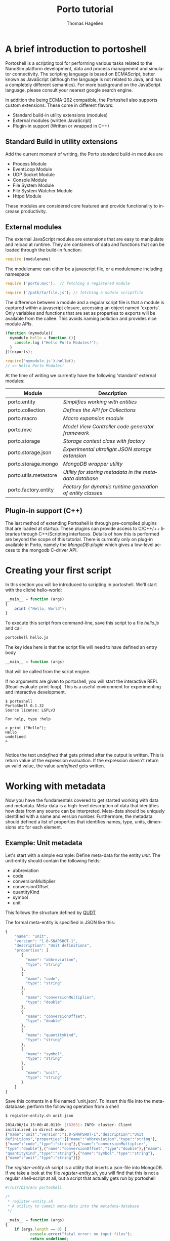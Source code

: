 #+TITLE: Porto tutorial
#+AUTHOR: Thomas Hagelien
#+LANGUAGE: en

* A brief introduction to portoshell

Portoshell is a scripting tool for performing various tasks related to
the NanoSim platform development, data and process management and
simulator connectivity. The scripting language is based on ECMAScript,
better known as JavaScript (although the language is not related to
Java, and has a completely different semantics). For more background
on the JavaScript language, please consult your nearest google search
engine.

In addition the being ECMA-262 compatible, the Portoshell also
supports custom extensions. These come in different flavors:

 -  Standard build-in utility extensions (modules)
 -  External modules (written JavaScript)
 -  Plugin-in support (Written or wrapped in C++)

** Standard Build in utility extensions
Add the current moment of writing, the Porto standard build-in modules are
  - Process Module
  - EventLoop Module
  - UDP Socket Module
  - Console Module
  - File System Module
  - File System Watcher Module
  - Httpd Module 

These modules are considered core featured and provide functionality
to increase productivity.

** External modules 
The external JavaScript modules are extensions that are easy to
manipulate and reload at runtime. They are containers of data and
functions that can be loaded through the build-in function:

#+BEGIN_SRC js
  require (modulename)
#+END_SRC

The modulename can either be a javascript file, or a modulename including namespace

#+BEGIN_SRC js
  require ('porto.mvc');  // fetching a registered module
#+END_SRC

#+BEGIN_SRC js
  require ('/path/to/file.js'); // fetching a module scriptfile
#+END_SRC

The difference between a module and a regular script file is that a
module is captured within a javascript closure, accessing an object
named 'exports'. Only variables and functions that are set as
properties to exports will be available from the callee. This avoids
naming pollution and provides nice module APIs.

#+SOURCE: stuff
#+BEGIN_SRC js
  (function (mymodule){
    mymodule.hello = function (){ 
      console.log ("Hello Porto Modules!");
    }
  })(exports);
#+END_SRC

#+SOURCE: dd
#+BEGIN_SRC js
  require('mymodule.js').hello();
  // => Hello Porto Modules!
#+END_SRC

At the time of writing we currently have the following 'standard'
external modules:

| Module                | Description                                                |
|-----------------------+------------------------------------------------------------|
| porto.entity          | /Simplifies working with entities/                         |
| porto.collection      | /Defines the API for Collections/                          |
| porto.macro           | /Macro expansion module/                                   |
| porto.mvc             | /Model View Controller code generator framework/           |
| porto.storage         | /Storage context class with factory/                       |
| porto.storage.json    | /Experimental ultralight JSON storage extension/           |
| porto.storage.mongo   | /MongoDB wrapper utility/                                  |
| porto.utils.metastore | /Utility for storing metadata in the metadata database/    |
| porto.factory.entity  | /Factory for dynamic runtime generation of entity classes/ |
|-----------------------+------------------------------------------------------------|

 
** Plugin-in support (C++)
The last method of extending Portoshell is through pre-compiled
plugins that are loaded at startup. These plugins can provide access
to C/C++/++ libraries through C++/Scripting interfaces. Details of how
this is performed are beyond the scope of this tutorial. There is
currently only on plug-in available in Porto, namely the
/MongoDB-plugin/ which gives a low-level access to the mongodb
C-driver API.


* Creating your first script

In this section you will be introduced to scripting in portoshell. We'll start with the cliché hello-world:

#+NAME: Hello-World
#+BEGIN_SRC js 
__main__ = function (args)
{
    print ("Hello, World");
}
#+END_SRC

#+RESULTS: Hello-World

To execute this script from command-line, save this script to a file /hello.js/ and call

#+BEGIN_SRC sh
portoshell hello.js
#+END_SRC

The key idea here is that the script file will need to have defined an entry body

#+BEGIN_SRC js 
__main__ = function (args)
#+END_SRC

that will be called from the script engine. 

If no arguments are given to portoshell, you will start the interactive
REPL (Read-evaluate-print-loop). This is a useful environment for
experimenting and interactive development.

#+BEGIN_EXAMPLE
$ portoshell
PortoShell 0.1.32
Source license: LGPLv3

For help, type :help

> print ("Hello");
Hello
undefined
> 

#+END_EXAMPLE

Notice the text /undefined/ that gets printed after the output is
written. This is return value of the expression evaluation. If the
expression doesn't return av valid value, the value /undefined/ gets
written.


* Working with metadata

Now you have the fundamentals covered to get started working with data
and metadata. Meta-data is a high-level description of data that
identifies how data from any source can be interpreted. Meta-data
should be uniquely identified with a name and version
number. Furthermore, the metadata should defined a list of properties
that identifies names, type, units, dimensions etc for each element.

** Example: Unit metadata
Let's start with a simple example: Define meta-data for the entity
/unit/. The unit-entity should contain the following fields:

  - abbreviation
  - code
  - conversionMultiplier
  - conversionOffset
  - quantityKind
  - symbol
  - unit
  
This follows the structure defined by [[http://qudt.org/][QUDT]]

The formal meta-entity is specified in JSON like this:

#+BEGIN_SRC js
{
    "name": "unit",
    "version": "1.0-SNAPSHOT-1",
    "description": "Unit definitions",
    "properties": [
       {
         "name": "abbreviation",
         "type": "string"
       },
       {
         "name": "code",
         "type": "string"
       },
       {
         "name": "conversionMultiplier",
         "type": "double"
       },
       {
         "name": "conversionOffset",
         "type": "double"
       },
       {
         "name": "quantityKind",
         "type": "string"
       },
       {
         "name": "symbol",
         "type": "string"
       },
       {
         "name": "unit",
         "type": "string"
       }
    ]
}
#+END_SRC 

Save this contents in a file named 'unit.json'. To insert this file
into the meta-database, perform the following operation from a shell

#+BEGIN_SRC sh
$ register-entity.sh unit.json

2014/06/14 15:00:40.0110: [18265]: INFO: cluster: Client
initialized in direct mode.
{"name":"unit","version":"1.0-SNAPSHOT-1","description":"Unit     
definitions","properties":[{"name":"abbreviation","type":"string"},
{"name":"code","type":"string"},{"name":"conversionMultiplier",
"type":"double"},{"name":"conversionOffset","type":"double"},{"name":
"quantityKind","type":"string"},{"name":"symbol","type":"string"},
{"name":"unit","type":"string"}]}
#+END_SRC

The /register-entity.sh/ script is a utility that inserts a json-file
into MongoDB. If we take a look at the file /register-entity.sh/, you
will find that this is not a regular shell-script at all, but a script
that actually gets run by portoshell

#+BEGIN_SRC js
#!/usr/bin/env portoshell

/*
 * register-entity.sh
 * A utility to commit meta-data into the metadata-database
 */

__main__ = function (args)
{
    if (args.length == 0) {
           console.error("fatal error: no input files");
           return undefined;
       }
    var metaStorage = require ('porto.utils.metastore').connect(
        {
            uri: 'mongodb://localhost',
            database: 'meta',
            collection: 'entities'
        });
    args.forEach(function(file){
        fs.readFile(file, function(err, data) {
            if (err) {
                print ("error:", err);
                return;
            }
            if (!metaStorage.store (data)) {
                print ("Failed to write data");
            }
        });
    });
}

#+END_SRC

If you look closely, you will see that our meta-database is (here)
hard-coded to be the database: '/meta/', collection: '/entities/' in a
mongodb server running on /localhost/. Don't worry if you don't
understand the rest of the script.

The file [[https://github.com/NanoSim/Porto/blob/master/portotools/examples/portoshell/registerentity/units.json][units.json]] is a collection of all the documented units
available from [[qudt.org][qudt.org]]. Our goal now is to create an instance of the
entity /Unit/, fill it with the contents of the existing data, and
store the data as an entity in MongoDB.

** Creating instances of entities

Creating an entity of type unit can now be performed runtime in the scripting environment:

#+BEGIN_SRC js
var entity = require('porto.entity').db(driverInfo);   
Unit       = entity.using('unit', '1.0-SNAPSHOT-1');
#+END_SRC

Notice that we never implement the object /Unit/. This is generated
for us, based on the metadata that we just stored. The return value
from /entity.using/ is actually the /Unit.protocol.constructor/
reference.  The variable '/u/' is now holding a new instance of the
class '/Unit/'. It is also possible to call createEntity with a
callback function that will capture errors and the class definition
(the function that creates the class passed as text).


** Storing data to the database

The storage where we want to store the entity values could be a number
of different locations. The storage-module contains a factory pattern
that allows us to specify the name of the driver we want to use,
together with other info. We are not bound to a single driver such as
MongoDB at this point. Any supported driver can be loaded runtime and
used for storage and data retrieval.

#+BEGIN_SRC js
    /* connectivity information */
    var driverInfo = {
	driver:     'mongodb',
	database:   'porto',
	collection: 'units'
    };
#+END_SRC

In this case we want to store our data in a database called '/porto/',
in a collection we call '/mydata/'.  Let's fill an entity with some
data and store the contents to the database:

#+BEGIN_SRC js
    var unit = new Unit();
    u.set({
        abbreviation: "Gy/s",
        code: "0780",
        conversionMultiplier: "1.0e0",
        conversionOffset: "0.0",
        quantityKind: "quantity:AbsorbedDoseRate",
        symbol: "Gy/s",
        unit: "GrayPerSecond"
    });
#+END_SRC

The /Unit/ object is generated with a set of getter and setter
functions. We could equally well have written something like this:

#+BEGIN_SRC js
...
u.setAbbrevation ("Gy/s");
u.setCode ("0780");

...
#+END_SRC

To finalize the process, we can now store the data as a value in our database:

#+BEGIN_SRC js
u.store();
#+END_SRC

The complete example should now look like this:

#+BEGIN_SRC js
    /* connectivity information */
    var driverInfo = {
	driver:     'mongodb',
	database:   'porto',
	collection: 'units'
    };

    /* Entity creator */
    var entity = require('porto.entity').db(driverInfo);   
    Unit       = entity.using('unit', '1.0-SNAPSHOT-1');

    var u = new Unit();

    u.set({
        abbreviation: "Gy/s",
        code: "0780",
        conversionMultiplier: "1.0e0",
        conversionOffset: "0.0",
        quantityKind: "quantity:AbsorbedDoseRate",
        symbol: "Gy/s",
        unit: "GrayPerSecond"
    });

    u.store();
    print (u.id);
#+END_SRC 

In this example we've seen how an entity can be generated runtime for
us, based on meta-data. In other languages, the code generation might
have to be performed compile-time, and included in the code-base. This
is, however, semantically equal to what we've shown here. The key
concept is that '/meta-data/' defines the schema, the storage driver
is completely separated from the implementation of the Entity
instance, and the correct coupling can be performed runtime, giving
extreme flexibility.

The last command in the example prints the unique identifier of the
entity. This value as an [[http://en.wikipedia.org/wiki/Universally_unique_identifier][universally unique identifier]] and needs to be
communicated between processes that work with the same data.

** Reading data back from a database

Our storage device have defined both read and write operations, so we
can reuse our storage from the previous example. To read back data
(from a different application) we can simply instantiate our entity
with the UUID generated be the instance.

#+BEGIN_SRC js
    /* let's pretend the UUID we got was
    8dd10147-d0b9-48ee-ae9b-2ef41d56add9 */
   
    var id = '8dd10147-d0b9-48ee-ae9b-2ef41d56add9';
    var entity = require('porto.entity').db(driverInfo);   
    Unit       = entity.using('unit', '1.0-SNAPSHOT-1');

    var u = new Unit(id);    
#+END_SRC 

Notice that working Porto doesn't really require the developer to
fight a lot of different APIs. Hiding the boilerplate code in
configuration files leaves the developers to simply instantiate a
class/module/object and start working with the data in a language
native way.

There is another important thing to consider as well. In our client
code we have said (made a contract) that we want to use the entity
/unit:1.0-SNAPHOT-1/. However, we don't say anything about the source
type. This is one of the more sophisticated features of the Porto
design. If the data source that stored the contents of the entity with
the id= '/8dd10147-d0b9-48ee-ae9b-2ef41d56add9/', was of a different
kind, the framework would notice that the client entity and source
entity was different, and it would search for an explicit
 /translator/. The translators are simply code that accepts a given
entity type and returns a different one. The client code will never
have to include its own version control to accommodate for changes in
file formats etc. We can simply just state /what/ entity we want to
use, and that's the end of that. 

** Introducing Collections

Collections are simply a formal specification of an entity that
contains information about other entities and their relations. One of
the key design principles of the Proto data centric design is the
separation of data (entities) and structures (relations). The
Collection constructor is defined in the external module
'/porto.collection'/.

#+BEGIN_SRC js
    Collection = require('porto.collection').db(driverInfo);
    var myCollection = new Collection();
#+END_SRC

The Collection class has the following API

| Function                      | Description                                              |
|-------------------------------+----------------------------------------------------------|
| setName(name)                 | Set the collection name                                  |
| name()                        | Get the name of the collection                           |
| setVersion(version)           | Set the version of the collection                        |
| version()                     | Get the version of the collection                        |
| count()                       | Return the number of registered entities                 |
| instances()                   | Return the label of each entity instance                 |
| findInstance(label)           | Return the entity object with the given label            |
| registerRelation(from,to,rel) | Creates a relation between two entities                  |
| registerEntity(entity,label)  | Registeres an entity with a given (locally unique) label |


This will create an empty collection.

Let's create a script that does the following
   1. Read the complete file of units 
   2. Create a collection that should contain the complete set of unit entities
   3. Create new entities for each unit and store the value
   4. Register the entity in the collection
   5. Store the collection and report the UUID:

#+BEGIN_SRC js
var unitsJSON = fs.readFile('units.json', function(err, data){
    if (err) throw(err);

    /* connectivity information */
    var driverInfo = {
	driver:     'mongodb',
	database:   'porto',
	collection: 'units'
    };

    /* Entity and Collection creators */
    Collection = require('porto.collection').db(driverInfo);
    var entity = require('porto.entity').db(driverInfo);   
    Unit       = entity.using('unit', '1.0-SNAPSHOT-1');

    /* Parse the external file into a javascript object */
    var obj = JSON.parse(data);

    /* Instantiate a new Collection class */
    var unitLibrary = new Collection();
    unitLibrary.setName('UnitCollection');
    unitLibrary.setVersion('1.0');
    
    /* Iterate through all the units and make a call the callback function */
    obj.units != undefined && obj.units.forEach (function(unitObj) {
	/* Create a new Entity for each element in the list */
	var unitEntity = new Unit();
	unitEntity.set(unitObj);
	unitEntity.store();

	/* Register the entity in the Collection class*/
	unitLibrary.registerEntity (unitEntity, 'entity'+unitEntity.code);
    });

    /* Store the Collection */
    unitLibrary.store();

    /* Display the id of the collection */
    console.log (unitLibrary.id);
});

#+END_SRC

** Introducing the Porto MVC code generator

The code generator is implemented in the external module
'porto.mvc'. This module contains only one function (/create()/),
which takes as the argument a model (object) and a view (template
file), and returns a new function that will expand the
javascript-markup contents of the view template and return a
string. The generate method takes a '/bag/' object as an optional
argument. Every property connected to bag will be available in the
view template js-code. In addition to /bag/, the porto.model - defined
in the /create(obj)/ function call, will be available.

Let's create an example where we instantiate our unit library that we
just stored. Then we pass the collection contents to the view template
which expands the contents from the MongoDB and into a HTML-document,
that will present the unit library as tables.

#+BEGIN_SRC js
    var driverInfo = {
        driver: 'mongodb',
        database: 'porto',
        collection: 'units'
    };

    Collection = require('soft.collection').db(driverInfo);

    /* Instantiate our unitLibrary collection */
    var collectionID = '79fe6b02-7b9e-4339-b238-983333b37552';
    var unitLibrary  = new Collection(collectionID);

    /* Create a generate function*/
    var generate = require('soft.mvc').create({
        model: unitLibrary.get(),
        view: 'webtemplate.jshtml'
    });

    /* Store the result to an output file */
    fs.writeFile ('output.html', generate(driverInfo), function(err){
        if (err) throw (err);
    });

#+END_SRC 

We will also need our template. It looks a bit ugly, but hey - it is what it is:

#+BEGIN_SRC html
@{
  var entity = require('soft.entity').db(porto.bag);
  Unit = entity.using('unit', '1.0-SNAPSHOT-1');
  createTable = function(unit){
    return "<table style=\"width:300px\"><tr><th colspan=\"2\">unit:" +
    unit.unit + "</th></tr><tr><th>Property</th><th>Value</th></tr><tr><td>abbreviation</td><td>"+
    unit.abbreviation+"</td></tr><tr><td>code</td><td>"+
    unit.code+"</td></tr><tr><td>conversionMultiplier</td><td>"+
    unit.conversionMultiplier+"</td></tr><tr><td>conversion offset</td><td>"+
    unit.conversionOffset + "</td></tr><tr><td>quantityKind</td><td>"+
    unit.quantityKind+"</td></tr><tr><td>symbol</td><td>"+ unit.symbol+"</td></tr></table>"
  }
}
<html>
  <head>Generated at @{new Date().toString()}
  <link rel="stylesheet" type="text/css" href="http://www.qudt.org/qudt/owl/1.0.0/styles/nexiom.css"/>
  </head>
  <body>
    <h1>Generated from @{porto.model.__name__} version @{porto.model.__version__}</h1>
    The original data is available from <a href="http://www.qudt.org">qudt</a>
    @{porto.model.entities.map(function(obj){
      var unit = new Unit(obj.uid);
      return createTable(unit);
    }).join("<br/>");}
  </body>
</html>

#+END_SRC

Run the script and enjoy the results.

** Summary

In this chapter we've touched upon some key features of Porto:1
  - Defining meta-data schemas and storing them in a database
  - Creating instances of entities that are bound the meta-data schema
  - Creating collections of entities
  - Storing and retrieving data using the generic storage interface
  - Generating code based on data contents stored in the MongoDB database

* Working with OpenFOAM

In this chapter we show how Porto can be used to generate inputs for
OpenFOAM. This is a partial example and should be extended to a
complete simulation environment run from within Porto.

** Defining meta-data
As always, we start with the data modelling and implementing our
meta-data schemas. The simplest OpenFOAM entity to define is proably
the OpenFOAM control dictionary /controlDict/

We could be more explicit in the definition and give the properties
units etc. It would also be better to use enumerators instead of
string-types for some of the properties.

#+BEGIN_SRC js
{
    "name"        : "controlDict",
    "version"     : "0.1",
    "description" : "Time and data input/output control",
    "properties"  : [
	{
	    "name": "application",
	    "type": "string"
	},
	{
	    "name": "startFrom",
	    "type": "string"
	},
	{
	    "name": "startTime",
	    "type": "double"
	},
	{
	    "name": "stopAt",
	    "type": "string"
	},
	{
	    "name": "endTime",
            "type": "double"
	},
	{
	    "name": "deltaT",
	    "type": "double"
	},
	{
	    "name": "writeControl",
	    "type": "string"
	},
	{
	    "name": "writeInterval",
	    "type": "double"
	},
	{
	    "name": "purgeWrite",
	    "type": "integer"
	},
	{
	    "name": "writeFormat",
	    "type": "string"
	},
	{
	    "name": "writePrecision",
	    "type": "integer"
	},
	{
	    "name": "writeCompression",
	    "type": "string"
	},
	{
	    "name": "timeFormat",
	    "type": "string"
	},
	{
	    "name": "timePrecision",
	    "type": "integer"
	},
	{
	    "name": "runTimeModifiable",
	    "type": "string"
	},
	{
	    "name": "adjustTimeStep",
	    "type": "string"
	}
    ]
}

#+END_SRC

Let's save this file under the name '/controldict.json/'

** Storing the meta-data

The next step is to store this data to the meta-data database. We can
do this by using the utility /register-entity.sh/.

#+BEGIN_SRC sh
    $ register-entity.sh controldict.json 

    2014/06/20 15:08:27.0408: [16726]: INFO: cluster: Client initialized
    in direct mode.
    {"name":"controlDict","version":"0.1","description":"Time and data
    input/output
    control","properties":[{"name":"application","type":"string"},
    {"name":"startFrom","type":"string"},{"name":"startTime","type":"double"},
    {"name":"stopAt","type":"string"},{"name":"endTime","type":"double"},{"name":
    "deltaT","type":"double"},{"name":"writeControl","type":"string"},{"name":
    "writeInterval","type":"double"},{"name":"purgeWrite","type":"integer"},
    {"name":"writeFormat","type":"string"},{"name":"writePrecision","type":"integer"},
    {"name":"writeCompression","type":"string"},{"name":"timeFormat","type":"string"},
    {"name":"timePrecision","type":"integer"},{"name":"runTimeModifiable","type":"string"},
    {"name":"adjustTimeStep","type":"string"}]}

#+END_SRC


** Instantiate an ControlDict entity

Now that we have the meta-data available, we can instantiate the
ControlDict object and give it some data:

#+BEGIN_SRC js
  var entity = require('soft.entity').db({
    driver:     'mongodb',
    database:   'porto',
    collection: 'openfoam'
  });

  ControlDict = entity.using('controlDict', '0.1');

  /* Create an instance and give it some data*/
  var nozzleControlDict = new ControlDict();
  nozzleControlDict.set({
    application       : 'mdFoam',
    startFrom         : 'startTime',
    startTime         : 0,
    stopAt            : 'endTime',
    endTime           : 2e-13,
    deltaT            : 1e-15,
    writeControl      : 'runTime',
    writeInterval     : 5e-14,
    purgeWrite        : 0,    
    writeFormat       : 'ascii',
    writePrecision    : 12,
    writeCompression  : 'off',
    timeFormat        : 'general',
    timePrecision     : '6',
    runTimeModifiable : 'true',    
    adjustTimeStep    : 'no'
  });

  /* Store the entity in the database */
  nozzleControlDict.store();

  /* Display the UUID for further use */
  print (nozzleControlDict.id);

#+END_SRC

** Create the template view for the generated file

The next step is to make a template view for the file to be generated.

#+BEGIN_SRC C
/*--------------------------------*- C++ -*----------------------------------*\
| =========                 |                                                 |
| \\      /  F ield         | OpenFOAM: The Open Source CFD Toolbox           |
|  \\    /   O peration     | Version:  2.1.1                                 |
|   \\  /    A nd           | Web:      www.OpenFOAM.org                      |
|    \\/     M anipulation  |                                                 |
|-----------------------------------------------------------------------------|
    Generated by Porto @{new Date().toString()}
\*---------------------------------------------------------------------------*/
FoamFile
{
    version     2.0;
    format      ascii;
    class       dictionary;
    object      controlDict;
}
// * * * * * * * * * * * * * * * * * * * * * * * * * * * * * * * * * * * * * //

application     @{porto.model.application};

startFrom       @{porto.model.startFrom};

startTime       @{porto.model.startTime};

stopAt          @{porto.model.stopAt};

endTime         @{porto.model.endTime};

deltaT          @{porto.model.deltaT};

writeControl    @{porto.model.writeControl};

writeInterval   @{porto.model.writeInterval};

purgeWrite      @{porto.model.purgeWrite};

writeFormat     @{porto.model.writeFormat};

writePrecision  @{porto.model.writePrecision};

writeCompression @{porto.model.writeCompression};

timeFormat      @{porto.model.timeFormat};

timePrecision   @{porto.model.timePrecision};

runTimeModifiable @{porto.model.runTimeModifiable};

adjustTimeStep  @{porto.model.adjustTimeStep};

// ************************************************************************* //

#+END_SRC 

** Generate a controlDict file

The last step is to generate the code that makes the controlDict.

#+BEGIN_SRC js

  var entity = require('soft.entity').db({
    driver:     'mongodb',
    database:   'porto',
    collection: 'openfoam'});

  ControlDict = entity.using('controlDict', '0.1');

  var controlDict = new ControlDict('e12686f9-b677-49dc-ad9d-07944f9b053e');
  var generate = require('soft.mvc').create({
    model: controlDict.get(),
    view : 'controlDict.foamjs'});

  fs.writeFile('controlDict', generate(), function(err){
    if (err) throw (err);
  });

#+END_SRC

Running this script will create a completely heatly OpenFOAM
controlDict dictionary file.

* Developing C++ w/code generation

Working in a scripting environment is effective and powerful, but when
it comes to production code we're often more interested in working with
compiled languages such as C++, Fortran and Java. By bringing in the
same elements from Porto scripting into these languages we unleash the
true power of data-centric development. Being able to instantiate,
store and retrieve entities directly in the numerical simulators, we
reduce the unnecessary boilerplate code and IO infrastructure. Ideally
our models should be developed to just one thing, and do it well -
compute!

** Background and design
Our meta-data for defining entities can be used with the Porto.MVC
framework to generate a code representation of the entity. In this
tutorial we'll focus on C++. Let's start with our unit-entity again
and see if we can come up a simple, but reasonable design for a C++
structure that can be used.

#+BEGIN_SRC C++
class Unit : public IEntity
{
public:
    Unit();
    virtual ~Unit();

    std::string abbreviation;
    std::string code;
    double conversionMultiplier;
    double conversionOffset;
    std::string quantityKind;
    std::string symbol;
    std::string unit;
};
#+END_SRC

Ok, so we're violating the first principle of OO-programming: "Data
should be hidden". Feel free to experiment with an implementation with
setters and getters. What you gain is zero - and setters/getters are
OO-anti patterns. However, this is the data-centric approach, and the
key strategy is to put the data up front.

In the back-end of our C++ framework we want to instantiate a Storage
class that can take as a parameter a /driver/ type, together with some
optional arguments. To do this in a generic way I propose to implement
the framework using the Named Parameter Idiom. This way we can write
code like this:

#+BEGIN_SRC
   Storage storage = connect("mongodb")
      .addOption("database", "porto")
      .addOption("collection", "mystorage");

#+END_SRC

To illustrate how generic this approach is, we can use the same interface to
instantiate a storage based on a mysql-database:

#+BEGIN_SRC
   Storage storage = connect("mysql")
      .addOption("user",    "dbuser")
      .addOption("password, "secret")
      .addOption("hostName","localhost")
      .addOption("port",    3306);
   ...
#+END_SRC

Ok, so we have our storage. But we do not want every instance of the
entities we include in our system to be register with a storage
class. The main idea is that the entities themselves are
/IO-agnostic/. To be able to do this, we introduce the concept of a
data /Transactor/. The /Transactor/ is created given a reference to
the storage. Internally it maintains a list of registered entities. An
entity can belong to none or many different transactors at the same
time. This enable us to define things such as loggers where some data
points should be stored frequently to a local text file, while the
entire state of the software might be stored only at the end of the
simulation.

#+BEGIN_SRC
class Transactor
{
   Transactor(){}
   Transactor(Storage const &storage);
   
public:
   ~Transactor();
   static Transactor create(Storage const &storage);
   void add(IEntity *entity);
   void store();
   void fetch();

private:
   class Private;
   Private *d;
};

#+END_SRC

So our program might now look like this


#+BEGIN_SRC
#include <Porto>
#include "unit.h"
int main(int, char**)
{
   Storage storage = StorageCreator::connect("mongodb")
      .addOption("database", "porto")
      .addOption("collection", "mystorage");

   auto transactor = Transactor::create(storage);

   Unit unit; // Instantiate our unit-entity
   transactor.add(&unit); // append unit to a transactor list
 
   ...

#+END_SRC

Let's fill up with some data:

#+BEGIN_SRC C++
   Unit unit;

   unit.abbreviation         = "Gy/s";
   unit.code                 = "0780";
   unit.conversionMultiplier = 1.0e0;
   unit.conversionOffset     = 0.0;
   unit.quantityKind         = "quantity:AbsorbedDoseRate";
   unit.symbol               = "Gy/s";
   unit.unit                 = "GrayPerSecond";

#+END_SRC


Our entity is not quite finished yet. We need to include some code
that actually feeds the storage data model with the contents of the
entity. Since we do not want to expose this to the entity class we can
implement a helper class that knows the structure/schema of our entity

#+BEGIN_SRC C++
class UnitStore
{
public:
   static bool set(Unit const *e, StorageObject &obj);
   static bool get(Unit *e, StorageObject const &obj);
};

#+END_SRC

A first attempt on an implementation of this could look like this:

#+BEGIN_SRC C++
bool UnitStore :: set(const Unit *e, StorageObject &obj)
{
  obj.insert("abbreviation", StorageValue(e->abbreviation));
  obj.insert("code", StorageValue(e->code));
  obj.insert("conversionMultiplier", StorageValue(e->conversionMultiplier));
  obj.insert("conversionOffset", StorageValue(e->conversionOffset));
  obj.insert("quantityKind", StorageValue(e->quantityKind));
  obj.insert("symbol", StorageValue(e->symbol));
  obj.insert("unit", StorageValue(e->unit));		    
  return true;
}

bool UnitStore :: get(Unit *e, StorageObject const &obj)
{
  e->abbreviation = obj.find("abbreviation").toString();
  e->code = obj.find("code").toString();
  e->conversionMultiplier = obj.find("conversionMultiplier").toDouble();
  e->conversionOffset = obj.find("conversionOffset").toDouble();
  e->quantityKind = obj.find("quantityKind").toString();
  e->symbol = obj.find("symbol").toString();
  e->unit = obj.find("unit").toString();
  return true;
}

#+END_SRC

To finish up the code, we should be able to just call /store/ from the transactor:

#+BEGIN_SRC C++
   ...
   transactor.store();
   return EXIT_SUCCESS;
}
#+END_SRC

The storage/transactor infrastructure is/will be a part of the
portobase library. This chapter will focus on how we use registered
entities in our simulation code with very little effort (i.e. avoiding
to implement the classes manually etc)

** Generic Code Generation script

We're able to implement shell-application using Porto scripting, so
let's do that to implement a generic Porto-MVC code generator utility.

   1. Read a meta-data schema from file
   2. Create a porto.mvc generator based on the meta-data object and a view-file
   3. Send the code back to stdout



#+BEGIN_SRC js
#!/usr/bin/env portoshell

__main__ = function (args){    
    var name = args[1];
    var viewfile = args[2];
    fs.readFile(name + ".json", function(err, data){
	if (err) throw (err);
        generate = require('porto.mvc').create({
	    model: JSON.parse(data),
	    view: viewfile
	});
	console.log(generate({filename: name}));
    });
};
#+END_SRC

This will work, but if our input schema is faulted or the
view-template contains errors, we will not be easily able to find out
where it went wrong.

#+BEGIN_SRC js
#!/usr/bin/env portoshell

__main__ = function (args){    
    var name = args[1];
    var viewfile = args[2];
    fs.readFile(name + ".json", function(err, data){
	if (err) throw (err);
	try {
	    generate = require('porto.mvc').create({
		model: JSON.parse(data),
		view: viewfile
	    });
	} catch (e) {
	    console.error(e);
	    return;
	}
	try {
	    console.log(generate({filename: name}));
	} catch (e) {
	    console.error(e);
	}
    });
};

#+END_SRC

This is a little better. At least we will now get some hints of what
went wrong. If you want to go even further you can even include the
entity-schema validator.
  
** Create view-templates for c++ and header codes

If we assume for now that our entities can only have scalar values,
and we're limited to numbers and strings, we can define a template
that generates our header file (including the Store-helper)

#+BEGIN_SRC js
@{
function capitalize(str) {
  return str.charAt(0).toUpperCase() + str.slice(1);
};
function typeToCppType(type) {
  var typemap = {
    "integer": "int",
    "int"    : "int",
    "double" : "double",
    "string" : "std::string",
    "boolean": "bool"
  };
  return typemap[type];
}
propertyList = porto.model.properties.map(function(prop){
  return typeToCppType(prop.type) + " " + prop.name + ";";
}).join("\n  ");
Classname = capitalize(porto.model.name);
undefined
}
/*
 * Generated by Porto @{new Date().toString()} 
 */

#ifndef @{porto.bag.filename.toUpperCase()}_H_DEF
#define @{porto.bag.filename.toUpperCase()}_H_DEF

#include "ientity.h"
#include <string>

class @Classname : public IEntity
{
public:
  @{Classname}();
  @{Classname}(@{Classname} const &other);
  virtual ~@{Classname}();

  static std::string _version();
  static std::string _name();
  @propertyList

protected:
   virtual bool store(StorageObject &storageObject);
   virtual bool restore(StorageObject const &storageObject);
};

class @{Classname}Store
{
public:
   static bool set(@{Classname} const *e, StorageObject &obj);
   static bool get(@{Classname} *e, StorageObject const &obj);
};

#endif

#+END_SRC

A full implementation view-template can be implemented like this:


#+BEGIN_SRC js
@{
function capitalize(str) {
  return str.charAt(0).toUpperCase() + str.slice(1);
};
function typeToCppType(type) {
  var typemap = {
    "integer": "int",
    "int"    : "int",
    "double" : "double",
    "string" : "std::string",
    "boolean": "bool"
  };
  return typemap[type];
}

function typeToConvType(type) {
  var typemap = {
    "integer" : "toInt",
    "string"  : "toString",
    "double"  : "toDouble"
  };
  return typemap[type];
}

CopyConstructorParams = porto.model.properties.map(function(prop){
  return prop.name + " (other." + prop.name + ")"
}).join("\n  , ");


SetFuncBody = porto.model.properties.map(function(prop){
  return "obj.insert(\"" + prop.name + "\", StorageValue(e->"+ prop.name + "));";
}).join("\n  ");

GetFuncBody = porto.model.properties.map(function(prop){
  return "e->" + prop.name + " = obj.find(\""+ prop.name +"\")." + typeToConvType(prop.type) + "();"
}).join("\n  ");

Classname = capitalize(porto.model.name);
undefined
}
/*
 * A Generated by Porto @{new Date().toString()}
 */

#include "@{porto.bag.filename}.h"
#include "storageobject.h"
#include "storagevalue.h"
#include <iostream>
#include <string>

@Classname :: @{Classname}()
{}

@Classname :: @{Classname}(@{Classname} const &other)
  : @CopyConstructorParams
{}

@Classname :: ~@{Classname}()
{}

std::string @Classname :: _version()
{
  return std::string("@{porto.model.version}");
}

std::string @Classname :: _name()
{
  return std::string("@{porto.model.name}");
}

bool @Classname :: store(StorageObject &obj)
{
   return @{Classname}Store::set(this, obj);
}

bool @Classname :: restore(StorageObject const &obj)
{
   return @{Classname}Store::get(this, obj);
}

bool @{Classname}Store :: set(const @{Classname} *e, StorageObject &obj)
{
  obj.insert("__name__", StorageValue(e->_name()));
  obj.insert("__version__", StorageValue(e->_version()));
  @SetFuncBody		    
  return true;
}

bool @{Classname}Store :: get(@{Classname} *e, StorageObject const &obj)
{
  auto name = obj.find("__name__").toString();
  auto version = obj.find("__version__").toString();
  @GetFuncBody
  return true;
}

#+END_SRC

By running this through the code generator we should be able to produce the final result:

#+BEGIN_SRC sh
   $ ./genxx.js unit entity.hxxjs
#+END_SRC

Should produce this result:

#+BEGIN_SRC C++
/*
 * Generated by Porto Mon Jun 23 2014 21:25:47 GMT+0200 (CEST) 
 */

#ifndef UNIT_H_DEF
#define UNIT_H_DEF

#include "ientity.h"
#include <string>

class Unit : public IEntity
{
public:
  Unit();
  Unit(Unit const &other);
  virtual ~Unit();

  static std::string _version();
  static std::string _name();
  std::string abbreviation;
  std::string code;
  double conversionMultiplier;
  double conversionOffset;
  std::string quantityKind;
  std::string symbol;
  std::string unit;

protected:
   virtual bool store(StorageObject &storageObject);
   virtual bool restore(StorageObject const &storageObject);
};

class UnitStore
{
public:
   static bool set(Unit const *e, StorageObject &obj);
   static bool get(Unit *e, StorageObject const &obj);
};

#endif

#+END_SRC

Let's generate the implementation file as well

#+BEGIN_SRC sh
   $ ./genxx.js unit entity.cxxjs
#+END_SRC

Results in this
#+BEGIN_SRC C++
/*
 * A Generated by Porto Mon Jun 23 2014 21:27:28 GMT+0200 (CEST)
 */

#include "unit.h"
#include "storageobject.h"
#include "storagevalue.h"
#include <iostream>
#include <string>

Unit :: Unit()
{}

Unit :: Unit(Unit const &other)
  : abbreviation (other.abbreviation)
  , code (other.code)
  , conversionMultiplier (other.conversionMultiplier)
  , conversionOffset (other.conversionOffset)
  , quantityKind (other.quantityKind)
  , symbol (other.symbol)
  , unit (other.unit)
{}

Unit :: ~Unit()
{}

std::string Unit :: _version()
{
  return std::string("1.0-SNAPSHOT-1");
}

std::string Unit :: _name()
{
  return std::string("unit");
}

bool Unit :: store(StorageObject &obj)
{
   return UnitStore::set(this, obj);
}

bool Unit :: restore(StorageObject const &obj)
{
   return UnitStore::get(this, obj);
}

bool UnitStore :: set(const Unit *e, StorageObject &obj)
{
  obj.insert("__name__", StorageValue(e->_name()));
  obj.insert("__version__", StorageValue(e->_version()));
  obj.insert("abbreviation", StorageValue(e->abbreviation));
  obj.insert("code", StorageValue(e->code));
  obj.insert("conversionMultiplier", StorageValue(e->conversionMultiplier));
  obj.insert("conversionOffset", StorageValue(e->conversionOffset));
  obj.insert("quantityKind", StorageValue(e->quantityKind));
  obj.insert("symbol", StorageValue(e->symbol));
  obj.insert("unit", StorageValue(e->unit));		    
  return true;
}

bool UnitStore :: get(Unit *e, StorageObject const &obj)
{
  auto name = obj.find("__name__").toString();
  auto version = obj.find("__version__").toString();
  e->abbreviation = obj.find("abbreviation").toString();
  e->code = obj.find("code").toString();
  e->conversionMultiplier = obj.find("conversionMultiplier").toDouble();
  e->conversionOffset = obj.find("conversionOffset").toDouble();
  e->quantityKind = obj.find("quantityKind").toString();
  e->symbol = obj.find("symbol").toString();
  e->unit = obj.find("unit").toString();
  return true;
}
#+END_SRC

** Run the entity code-generator compile time

The qmake utility can be extended with custom compilers and
generators. To define our new code generator we can define this in the
qmake .pro file.

#+BEGIN_SRC js
# Code Generators
entitygencxx.name     = "entity build"
entitygencxx.output   = ${QMAKE_FILE_BASE}.cpp
entitygencxx.commands = $$PWD/genxx.js ${QMAKE_FILE_BASE} $$ENTITY_CPP_VIEW > ${QMAKE_FILE_OUT}
entitygencxx.input    = ENTITY
entitygencxx.depends  = ${QMAKE_FILE_BASE}.h 
entitygencxx.variable_out = SOURCES
entitygencxx.dependency_type = TYPE_C
 
entitygenhxx.name     = "entity header"
entitygenhxx.output   = ${QMAKE_FILE_BASE}.h
entitygenhxx.commands = $$PWD/genxx.js ${QMAKE_FILE_BASE} $$ENTITY_H_VIEW > ${QMAKE_FILE_OUT}
entitygenhxx.input    = ENTITY
entitygenhxx.depends  = $$ENTITY $$ENTITY_H_VIEW $$ENTITY_CPP_VIEW
entitygenhxx.variable_out = HEADERS
entitygenhxx.dependency_type = TYPE_C

QMAKE_EXTRA_COMPILERS += entitygenhxx entitygencxx
#+END_SRC

Details about how to customize and setup your own
QMAKE_EXTRA_COMPILERS can be found in the Qt manual.

To define /unit/ as part of our sources we can simply define a
.pro-file like this:

#+BEGIN_SRC

TARGET  = cppdemo
INCLUDEPATH = .
DEPENDPATH  = .
CONFIG += c++11 porto

ENTITY += unit.json
SOURCES += main.cpp
#+END_SRC

** Rapid development with data

Whenever we need to change or add a parameter in our model, we can
simply perform this operation in the .json file - and then just use
that parameter in the code without thinking about how it got
there. When we are satisfied with the entity, we can give it a
reasonable name and version number and register with the utility
/register-entity-sh/. Then we will be able to transparently access the
stored state of the running simulation from other applications or
scripts. There are vast number of usages of this. By using the
UDP-module in the next chapter can be one way of triggering
background-processes during simulation.


* Using UDP to communicate and run external processes

The Porto framework is not limited to just storing and retrieving
data. It can also be utilized for controlling the process
workflows. One synchronization mechanism that is supported is [[http://en.wikipedia.org/wiki/User_Datagram_Protocol][User
Datagram Protocol]]. This a lightweight protocol with no handshaking and
setup. UDP works by emitting datagrams. The datagram can be any
text. In our example code, we want to create to script
applications. One is the client-code that emits a JSON datagram that
contains some info, along with a program w/arguments that it wants the
receiver to run.

The other is the server code. This is a script application that creates
a callback that is called when it receives a datagram. It will then
parse the datagram and execute the application. Note that this method
of calling remote procedure is *not* recommended due to the security
hazard this exposes.

UdpSocket is a build-in utility class, and does not require us to call /require/.
#+BEGIN_SRC js
  __main__ = function (args)
  {
    var udpSocket = new UdpSocket();
    var msg = {
	name: "test",
	version: "1.0",
	program: "ls",
	args: ["-al"]
    };
    udpSocket.writeDatagram(JSON.stringify (msg), "127.0.0.1", 1234);
  }
#+END_SRC

When executed, this script will simply emit the datagram and exit. The
server code is a bit more elaborate and contains some features of
Porto that has not yet been discussed. The server is a script that
should set up an event loop. The event loop makes it possible to
create asynchrounous callbacks that is build in the Qt signal/slot
mechanism, and is a build-in utility class called /EventLoop/.

In addition we also need to use the utility class /Process/ which can
control the execution of an application, with asynchronous callback to
catch output coming from stdout, stderr, along with messages giving
the status of the running application, and a callback for the
termination of the application.


#+BEGIN_SRC js
__main__ = function (args)
{
    /* Create the event loop */
    var event = new EventLoop ();

    var udpSocket = require ('./udpsocket.js');
    var u = udpSocket.create (function (udp) {	
        /* Create a callback for the event 'readyRead' */
	udp.readyRead.connect (function () {

            /* Parse the datagram received and print its contents to the console */
	    var datagram = udp.readDatagram ();
	    var o = JSON.parse(datagram.datagram);
	    print(o.name, o.version, o.program);

            /* Instantiate a new Process and create callbacks for when the process
               starts, have available standard output contents, and termination.
             */ 
	    var proc = new Process();
	    (function (p) {
		p.started.connect (function (){
		    print ("process started");
		});

		p.readyReadStandardOutput.connect (function() {
		    print (p.readAllStandardOutput ());
		});

		p["finished(int)"].connect (function (){
		    print ("process finished");
		    event.quit(); /* Quit the server when the program finishes*/
		});
	    })(proc);

            /* Set up the process with the program and arguments given in the datagram */
	    proc.setProgram(o.program);
	    proc.setArguments(o.args);

            /* Run the application */
	    proc.start();
	});
    });
    
    /* Make the socket listen for activity on port 1234 coming from localhost */
    u.bind ("127.0.0.1", 1234);

    /* Enter the event loop */
    event.exec();
}
#+END_SRC

The module udpsocket.js is just a simple high-level function that
instantiates the UdpSocket and pass it to a function argument.

#+BEGIN_SRC js
exports.create = function(fn) {
    var udp = new UdpSocket();
    fn (udp);

    return udp;
}
#+END_SRC

* Displaying contents in a web browser

Working in a scripting shell environment is sometimes not practical
when it comes to presenting information. Creating or generating HTML
for presenting contents is therefore good options. One could also
consider to build /Porto User Interfaces/ as web services. This
chapter will demonstrate the functionality of the tiny webserver
functionality available in /Porto/, in the build-in utility HttpServer.

#+BEGIN_SRC js
  __main__ = function (args)
  {
    var event = new EventLoop();
    var port  = 8081;
    var httpd = new HttpServer(port);
    httpd.setRootDir("html/");
    httpd.start();
    event.exec();
  }
#+END_SRC

By pointing the browser to http://localhost:8081 we should now be able
to view the contents defined under the given root directory. 

Note however, that is not a production web server, and it is limited
to GET requests of type text/html.

* Final notes

This tutorial/overview was intended to give the reader some hands-on
to get started on working with Porto. There are many more things that
Porto is able to do in terms of features, but the key concepts are the
most important. I wish this document has left the reader with a little
deeper understanding of the data-centric design philosophy, and also
inspiration to contribute and extend the framework to fit other tasks
and activities. After all, software is supposed to make work easier,
more fun, and inspire new ideas.

Also note that Porto is in a *very early stage of development*. Do not
expect everything to be smooth and easy, but please make a note of
annoyances, problems, improvement suggestions, and feel free to make
these requirements for the development iteration.

Thomas Hagelien
Trondheim 2014
